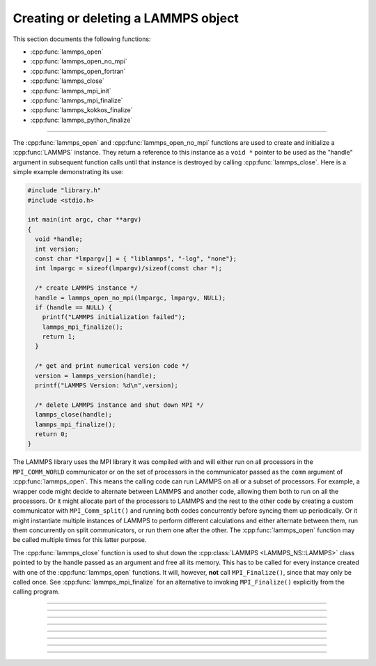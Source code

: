 Creating or deleting a LAMMPS object
====================================

This section documents the following functions:

- :cpp:func:`lammps_open`
- :cpp:func:`lammps_open_no_mpi`
- :cpp:func:`lammps_open_fortran`
- :cpp:func:`lammps_close`
- :cpp:func:`lammps_mpi_init`
- :cpp:func:`lammps_mpi_finalize`
- :cpp:func:`lammps_kokkos_finalize`
- :cpp:func:`lammps_python_finalize`

--------------------

The :cpp:func:`lammps_open` and :cpp:func:`lammps_open_no_mpi` functions
are used to create and initialize a :cpp:func:`LAMMPS` instance.  They
return a reference to this instance as a ``void *`` pointer to be used
as the "handle" argument in subsequent function calls until that
instance is destroyed by calling :cpp:func:`lammps_close`.  Here is a
simple example demonstrating its use:

.. code-block:: C

   #include "library.h"
   #include <stdio.h>

   int main(int argc, char **argv)
   {
     void *handle;
     int version;
     const char *lmpargv[] = { "liblammps", "-log", "none"};
     int lmpargc = sizeof(lmpargv)/sizeof(const char *);

     /* create LAMMPS instance */
     handle = lammps_open_no_mpi(lmpargc, lmpargv, NULL);
     if (handle == NULL) {
       printf("LAMMPS initialization failed");
       lammps_mpi_finalize();
       return 1;
     }

     /* get and print numerical version code */
     version = lammps_version(handle);
     printf("LAMMPS Version: %d\n",version);

     /* delete LAMMPS instance and shut down MPI */
     lammps_close(handle);
     lammps_mpi_finalize();
     return 0;
   }

The LAMMPS library uses the MPI library it was compiled with and will
either run on all processors in the ``MPI_COMM_WORLD`` communicator or
on the set of processors in the communicator passed as the ``comm``
argument of :cpp:func:`lammps_open`.  This means the calling code can
run LAMMPS on all or a subset of processors.  For example, a wrapper
code might decide to alternate between LAMMPS and another code, allowing
them both to run on all the processors.  Or it might allocate part of
the processors to LAMMPS and the rest to the other code by creating a
custom communicator with ``MPI_Comm_split()`` and running both codes
concurrently before syncing them up periodically.  Or it might
instantiate multiple instances of LAMMPS to perform different
calculations and either alternate between them, run them concurrently on
split communicators, or run them one after the other.  The
:cpp:func:`lammps_open` function may be called multiple times for this
latter purpose.

The :cpp:func:`lammps_close` function is used to shut down the
:cpp:class:`LAMMPS <LAMMPS_NS::LAMMPS>` class pointed to by the handle
passed as an argument and free all its memory. This has to be called
for every instance created with one of the :cpp:func:`lammps_open`
functions.  It will, however, **not** call ``MPI_Finalize()``, since
that may only be called once.  See :cpp:func:`lammps_mpi_finalize` for
an alternative to invoking ``MPI_Finalize()`` explicitly from the
calling program.

-----------------------

.. doxygenfunction:: lammps_open
   :project: progguide

-----------------------

.. doxygenfunction:: lammps_open_no_mpi
   :project: progguide

-----------------------

.. doxygenfunction:: lammps_open_fortran
   :project: progguide

-----------------------

.. doxygenfunction:: lammps_close
   :project: progguide

-----------------------

.. doxygenfunction:: lammps_mpi_init
   :project: progguide

-----------------------

.. doxygenfunction:: lammps_mpi_finalize
   :project: progguide

-----------------------

.. doxygenfunction:: lammps_kokkos_finalize
   :project: progguide

-----------------------

.. doxygenfunction:: lammps_python_finalize
   :project: progguide
